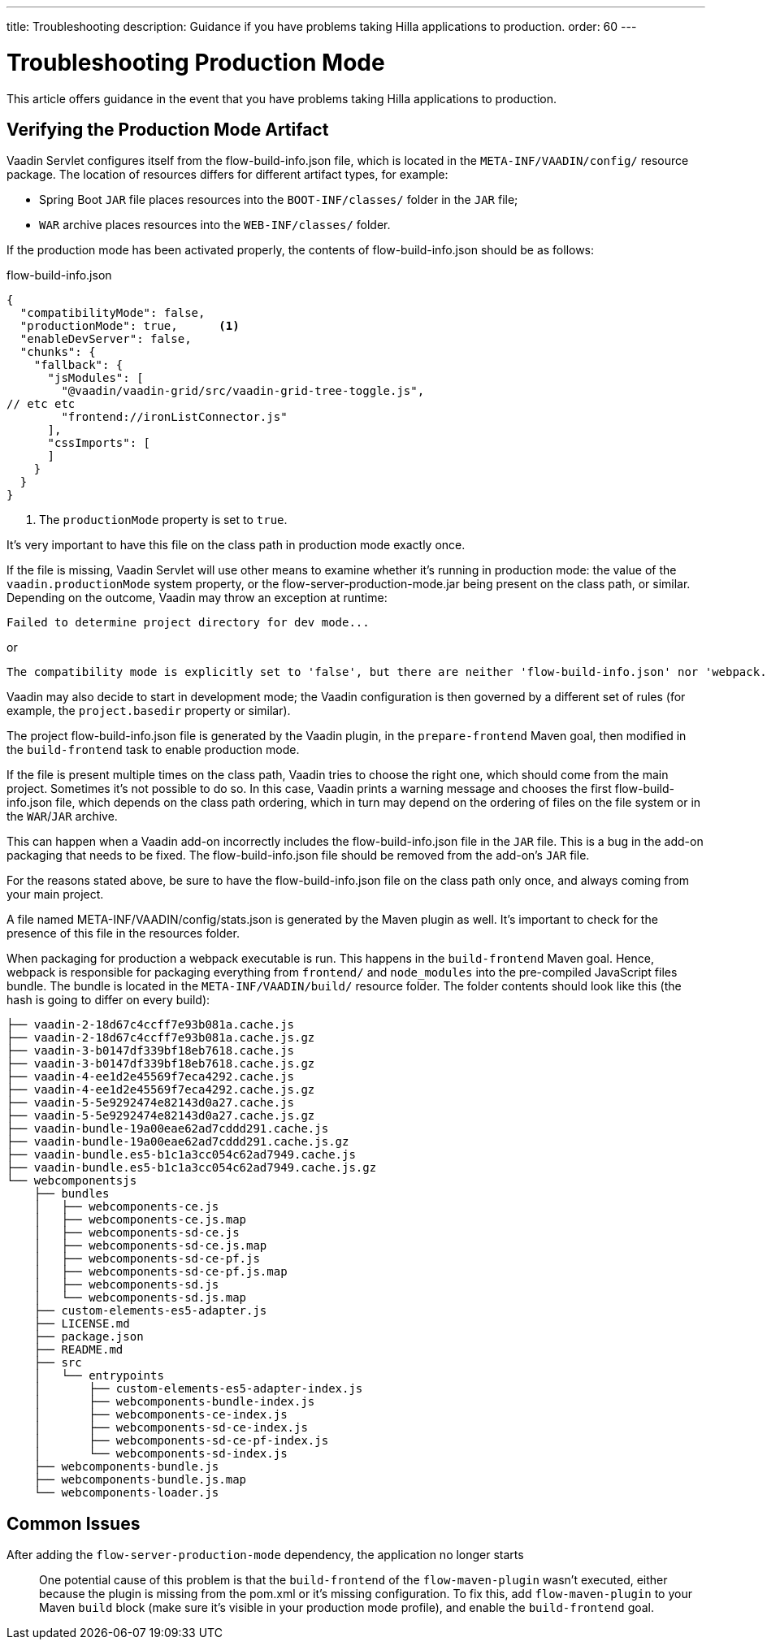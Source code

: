 ---
title: Troubleshooting
description: Guidance if you have problems taking Hilla applications to production.
order: 60
---

= Troubleshooting Production Mode

This article offers guidance in the event that you have problems taking Hilla applications to production.

== Verifying the Production Mode Artifact

Vaadin Servlet configures itself from the [filename]#flow-build-info.json# file, which is located in the `META-INF/VAADIN/config/` resource package.
The location of resources differs for different artifact types, for example:

* Spring Boot `JAR` file places resources into the `BOOT-INF/classes/` folder in the `JAR` file;
* `WAR` archive places resources into the `WEB-INF/classes/` folder.

If the production mode has been activated properly, the contents of [filename]#flow-build-info.json# should be as follows:

.flow-build-info.json
[source,json]
----
{
  "compatibilityMode": false,
  "productionMode": true,      <1>
  "enableDevServer": false,
  "chunks": {
    "fallback": {
      "jsModules": [
        "@vaadin/vaadin-grid/src/vaadin-grid-tree-toggle.js",
// etc etc
        "frontend://ironListConnector.js"
      ],
      "cssImports": [
      ]
    }
  }
}
----

<1> The `productionMode` property is set to `true`.

It's very important to have this file on the class path in production mode exactly once.

If the file is missing, Vaadin Servlet will use other means to examine whether it's running in production mode: the value of the `vaadin.productionMode` system property, or the [filename]#flow-server-production-mode.jar# being present on the class path, or similar.
Depending on the outcome, Vaadin may throw an exception at runtime:

----
Failed to determine project directory for dev mode...
----

or

----
The compatibility mode is explicitly set to 'false', but there are neither 'flow-build-info.json' nor 'webpack.config.js' files
----

Vaadin may also decide to start in development mode; the Vaadin configuration is then governed by a different set of rules (for example, the `project.basedir` property or similar).

The project [filename]#flow-build-info.json# file is generated by the Vaadin plugin, in the `prepare-frontend` Maven goal, then modified in the `build-frontend` task to enable production mode.

If the file is present multiple times on the class path, Vaadin tries to choose the right one, which should come from the main project.
Sometimes it's not possible to do so.
In this case, Vaadin prints a warning message and chooses the first [filename]#flow-build-info.json# file, which depends on the class path ordering, which in turn may depend on the ordering of files on the file system or in the `WAR`/`JAR` archive.

This can happen when a Vaadin add-on incorrectly includes the [filename]#flow-build-info.json# file in the `JAR` file.
This is a bug in the add-on packaging that needs to be fixed.
The [filename]#flow-build-info.json# file should be removed from the add-on's `JAR` file.

For the reasons stated above, be sure to have the [filename]#flow-build-info.json# file on the class path only once, and always coming from your main project.

A file named [filename]#META-INF/VAADIN/config/stats.json# is generated by the Maven plugin as well.
It's important to check for the presence of this file in the resources folder.

When packaging for production a webpack executable is run.
This happens in the `build-frontend` Maven goal.
Hence, webpack is responsible for packaging everything from `frontend/` and `node_modules` into the pre-compiled JavaScript files bundle.
The bundle is located in the `META-INF/VAADIN/build/` resource folder.
The folder contents should look like this (the hash is going to differ on every build):

----
├── vaadin-2-18d67c4ccff7e93b081a.cache.js
├── vaadin-2-18d67c4ccff7e93b081a.cache.js.gz
├── vaadin-3-b0147df339bf18eb7618.cache.js
├── vaadin-3-b0147df339bf18eb7618.cache.js.gz
├── vaadin-4-ee1d2e45569f7eca4292.cache.js
├── vaadin-4-ee1d2e45569f7eca4292.cache.js.gz
├── vaadin-5-5e9292474e82143d0a27.cache.js
├── vaadin-5-5e9292474e82143d0a27.cache.js.gz
├── vaadin-bundle-19a00eae62ad7cddd291.cache.js
├── vaadin-bundle-19a00eae62ad7cddd291.cache.js.gz
├── vaadin-bundle.es5-b1c1a3cc054c62ad7949.cache.js
├── vaadin-bundle.es5-b1c1a3cc054c62ad7949.cache.js.gz
└── webcomponentsjs
    ├── bundles
    │   ├── webcomponents-ce.js
    │   ├── webcomponents-ce.js.map
    │   ├── webcomponents-sd-ce.js
    │   ├── webcomponents-sd-ce.js.map
    │   ├── webcomponents-sd-ce-pf.js
    │   ├── webcomponents-sd-ce-pf.js.map
    │   ├── webcomponents-sd.js
    │   └── webcomponents-sd.js.map
    ├── custom-elements-es5-adapter.js
    ├── LICENSE.md
    ├── package.json
    ├── README.md
    ├── src
    │   └── entrypoints
    │       ├── custom-elements-es5-adapter-index.js
    │       ├── webcomponents-bundle-index.js
    │       ├── webcomponents-ce-index.js
    │       ├── webcomponents-sd-ce-index.js
    │       ├── webcomponents-sd-ce-pf-index.js
    │       └── webcomponents-sd-index.js
    ├── webcomponents-bundle.js
    ├── webcomponents-bundle.js.map
    └── webcomponents-loader.js
----

== Common Issues

After adding the `flow-server-production-mode` dependency, the application no longer starts::
One potential cause of this problem is that the `build-frontend` of the `flow-maven-plugin` wasn't executed, either because the plugin is missing from the [filename]#pom.xml# or it's missing configuration.
To fix this, add `flow-maven-plugin` to your Maven `build` block (make sure it's visible in your production mode profile), and enable the `build-frontend` goal.
